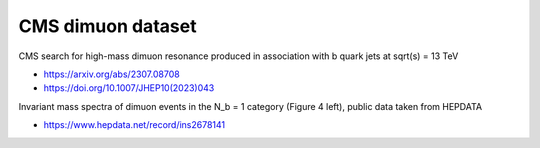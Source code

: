 CMS dimuon dataset
------------------

CMS search for high-mass dimuon resonance produced in association with b quark jets at sqrt(s) = 13 TeV

* https://arxiv.org/abs/2307.08708

* https://doi.org/10.1007/JHEP10(2023)043

Invariant mass spectra of dimuon events in the N_b = 1 category (Figure 4 left), public data taken from HEPDATA

* https://www.hepdata.net/record/ins2678141
